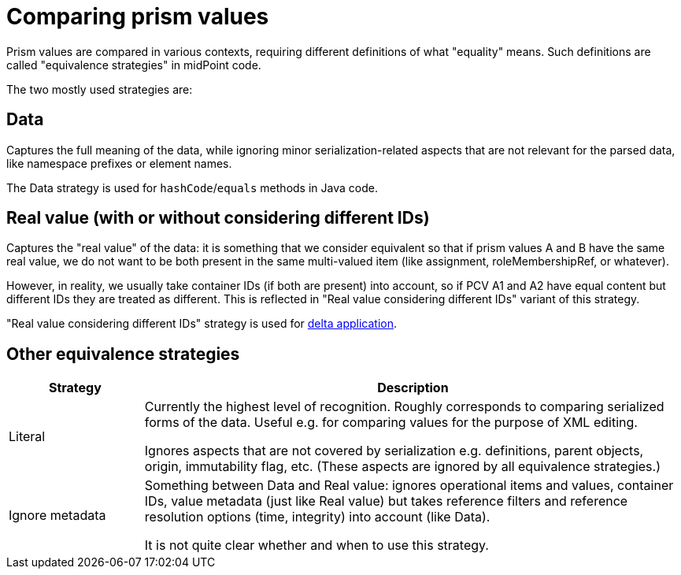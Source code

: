 = Comparing prism values

Prism values are compared in various contexts, requiring different definitions of what "equality" means.
Such definitions are called "equivalence strategies" in midPoint code.

The two mostly used strategies are:

== Data

Captures the full meaning of the data, while ignoring minor serialization-related aspects that are not relevant
for the parsed data, like namespace prefixes or element names.

The Data strategy is used for `hashCode`/`equals` methods in Java code.

== Real value (with or without considering different IDs)

Captures the "real value" of the data: it is something that we consider equivalent so that
if prism values A and B have the same real value, we do not want to be both present
in the same multi-valued item (like assignment, roleMembershipRef, or whatever).

However, in reality, we usually take container IDs (if both are present) into account,
so if PCV A1 and A2 have equal content but different IDs they are treated as different.
This is reflected in "Real value considering different IDs" variant of this strategy.

"Real value considering different IDs" strategy is used for link:../delta/[delta application].

== Other equivalence strategies

[%header]
[cols="2,8"]
|===
| Strategy | Description
| Literal |
Currently the highest level of recognition. Roughly corresponds to comparing serialized
forms of the data. Useful e.g. for comparing values for the purpose of XML editing.

Ignores aspects that are not covered by serialization e.g. definitions, parent objects,
origin, immutability flag, etc. (These aspects are ignored by all equivalence strategies.)

| Ignore metadata |
Something between Data and Real value: ignores operational items and values, container IDs,
value metadata (just like Real value) but takes reference filters and reference resolution
options (time, integrity) into account (like Data).

It is not quite clear whether and when to use this strategy.
|===

